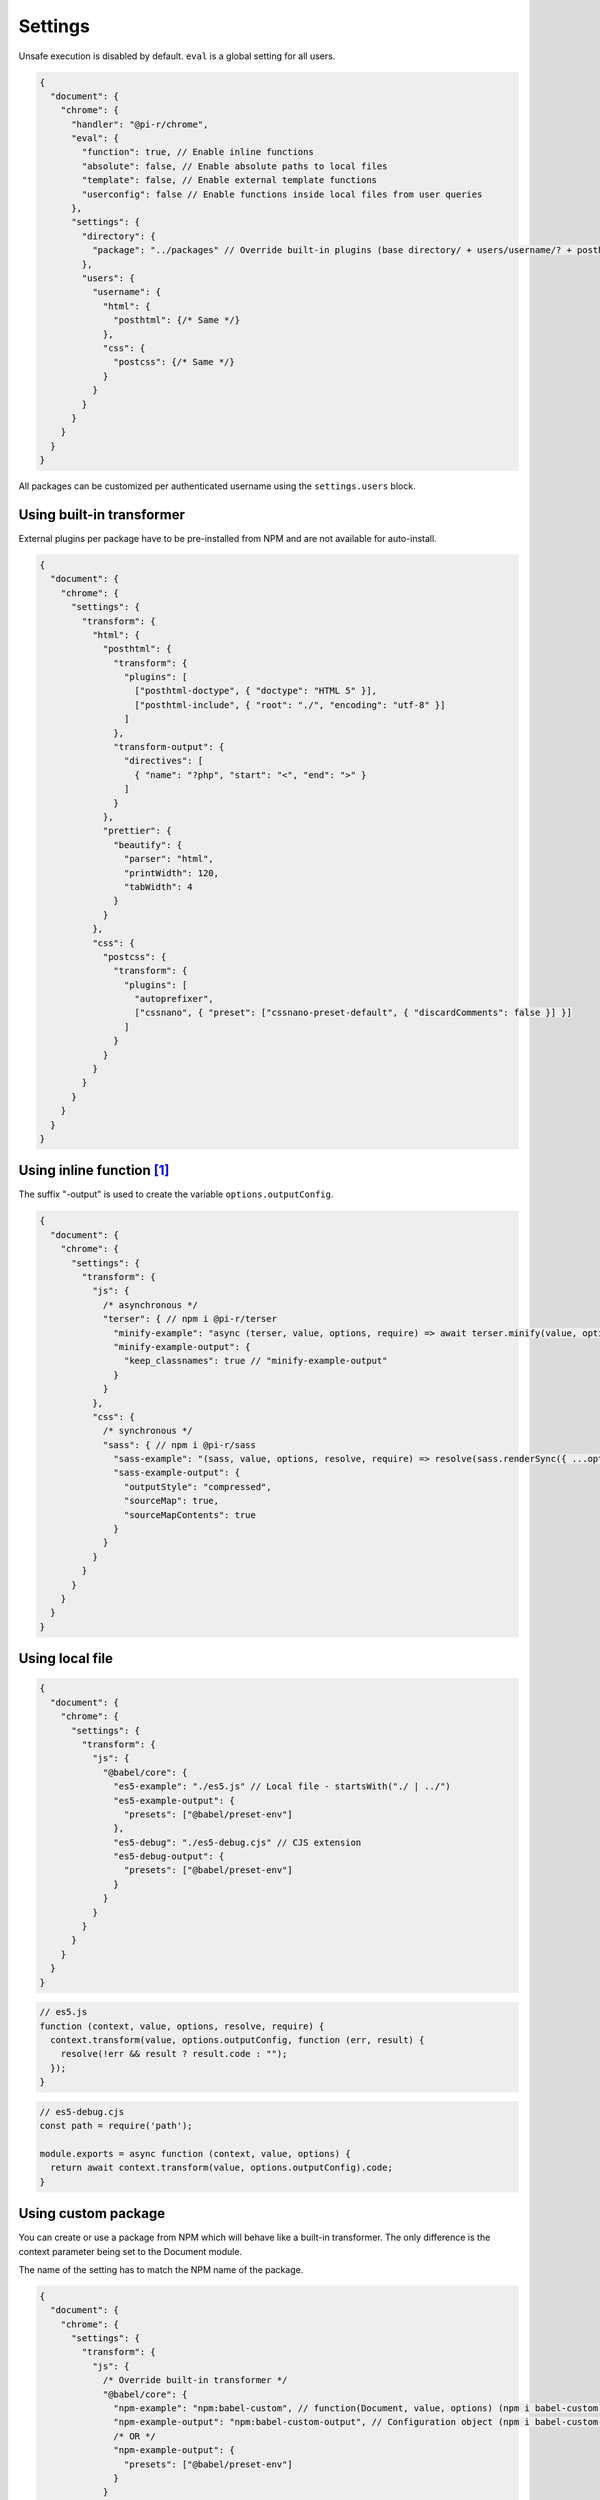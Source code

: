 Settings
========

Unsafe execution is disabled by default. ``eval`` is a global setting for all users.

.. code-block::

  {
    "document": {
      "chrome": {
        "handler": "@pi-r/chrome",
        "eval": {
          "function": true, // Enable inline functions
          "absolute": false, // Enable absolute paths to local files
          "template": false, // Enable external template functions
          "userconfig": false // Enable functions inside local files from user queries
        },
        "settings": {
          "directory": {
            "package": "../packages" // Override built-in plugins (base directory/ + users/username/? + posthtml.js)
          },
          "users": {
            "username": {
              "html": {
                "posthtml": {/* Same */}
              },
              "css": {
                "postcss": {/* Same */}
              }
            }
          }
        }
      }
    }
  }

All packages can be customized per authenticated username using the ``settings.users`` block. 

Using built-in transformer
--------------------------

External plugins per package have to be pre-installed from NPM and are not available for auto-install.

.. code-block::

  {
    "document": {
      "chrome": {
        "settings": {
          "transform": {
            "html": {
              "posthtml": {
                "transform": {
                  "plugins": [
                    ["posthtml-doctype", { "doctype": "HTML 5" }],
                    ["posthtml-include", { "root": "./", "encoding": "utf-8" }]
                  ]
                },
                "transform-output": {
                  "directives": [
                    { "name": "?php", "start": "<", "end": ">" }
                  ]
                }
              },
              "prettier": {
                "beautify": {
                  "parser": "html",
                  "printWidth": 120,
                  "tabWidth": 4
                }
              }
            },
            "css": {
              "postcss": {
                "transform": {
                  "plugins": [
                    "autoprefixer",
                    ["cssnano", { "preset": ["cssnano-preset-default", { "discardComments": false }] }]
                  ]
                }
              }
            }
          }
        }
      }
    }
  }

Using inline function [#]_
--------------------------

The suffix "-output" is used to create the variable ``options.outputConfig``.

.. code-block::

  {
    "document": {
      "chrome": {
        "settings": {
          "transform": {
            "js": {
              /* asynchronous */
              "terser": { // npm i @pi-r/terser
                "minify-example": "async (terser, value, options, require) => await terser.minify(value, options.outputConfig).code;",
                "minify-example-output": {
                  "keep_classnames": true // "minify-example-output" 
                }
              }
            },
            "css": {
              /* synchronous */
              "sass": { // npm i @pi-r/sass
                "sass-example": "(sass, value, options, resolve, require) => resolve(sass.renderSync({ ...options.outputConfig, data: value }).css);",
                "sass-example-output": {
                  "outputStyle": "compressed",
                  "sourceMap": true,
                  "sourceMapContents": true
                }
              }
            }
          }
        }
      }
    }
  }

Using local file
----------------

.. code-block::

  {
    "document": {
      "chrome": {
        "settings": {
          "transform": {
            "js": {
              "@babel/core": {
                "es5-example": "./es5.js" // Local file - startsWith("./ | ../")
                "es5-example-output": {
                  "presets": ["@babel/preset-env"]
                },
                "es5-debug": "./es5-debug.cjs" // CJS extension
                "es5-debug-output": {
                  "presets": ["@babel/preset-env"]
                }
              }
            }
          }
        }
      }
    }
  }

.. code-block:: javascript

  // es5.js
  function (context, value, options, resolve, require) {
    context.transform(value, options.outputConfig, function (err, result) {
      resolve(!err && result ? result.code : "");
    });
  }

.. code-block:: javascript

  // es5-debug.cjs
  const path = require('path');
  
  module.exports = async function (context, value, options) {
    return await context.transform(value, options.outputConfig).code;
  }

Using custom package
--------------------

You can create or use a package from NPM which will behave like a built-in transformer. The only difference is the context parameter being set to the Document module.

The name of the setting has to match the NPM name of the package.

.. code-block::

  {
    "document": {
      "chrome": {
        "settings": {
          "transform": {
            "js": {
              /* Override built-in transformer */
              "@babel/core": {
                "npm-example": "npm:babel-custom", // function(Document, value, options) (npm i babel-custom)
                "npm-example-output": "npm:babel-custom-output", // Configuration object (npm i babel-custom-output)
                /* OR */
                "npm-example-output": {
                  "presets": ["@babel/preset-env"]
                }
              }
            },
            "css": {
              /* npm i sass-custom */
              "sass-custom": {
                "transform": { // options.baseConfig
                  "sourceMap": true
                }
              }
            }
          }
        }
      }
    }
  }

Using page template
-------------------

The same concept can be used inline anywhere using a ``script`` tag with the *type* attribute set to **text/template**. The script template will be completely removed from the final output.

.. code-block:: html

  <script type="text/template" data-chrome-template="js::@babel/core::es5-example">
    async function (context, value, options, require) {
      const options = { ...options.outputConfig, presets: ["@babel/preset-env"], sourceMaps: true };
      const result = await context.transform(value, options);
      if (result) {
        if (result.map) {
          options.sourceMap.nextMap("babel", result.code, result.map);
        }
        return result.code;
      }
    }
  </script>

**es5-example** for the *@babel/core* [#]_ package requires the configuration ``eval.template = true``.

.. [#] this = NodeJS.process
.. [#] https://babeljs.io/docs/en/options